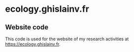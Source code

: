 * ecology.ghislainv.fr
  
** Website code
   
This code is used for the website of my research activities at 
[[https://ecology.ghislainv.fr]].
